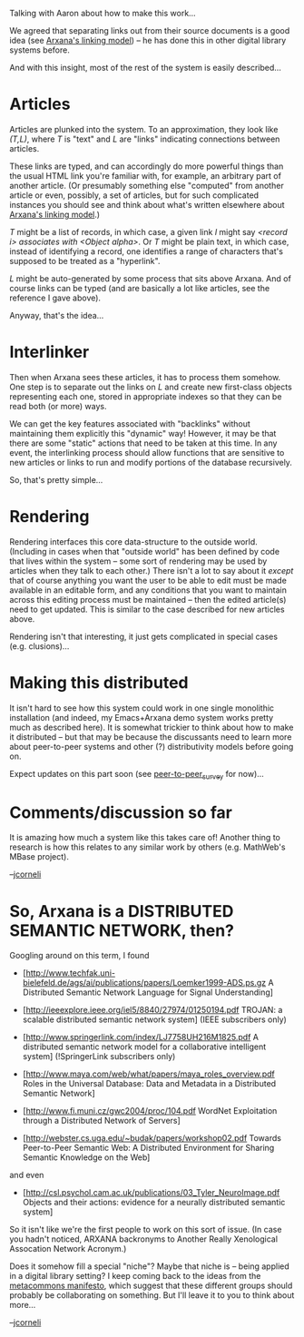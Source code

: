#+STARTUP: showeverything logdone
#+options: num:nil

Talking with Aaron about how to make this work... 

We agreed that separating links out from their source documents is
a good idea (see [[file:Arxana's linking model.org][Arxana's linking model]]) -- he has done this
in other digital library systems before.

And with this insight, most of the rest of the system is easily described...

* Articles

Articles are plunked into the system.  To an approximation, they
look like /(T,L)/, where /T/ is "text" and /L/ are "links"
indicating connections between articles. 

These links are typed, and can accordingly do more powerful things
than the usual HTML link you're familiar with, for example, an
arbitrary part of another article. (Or presumably something else
"computed" from another article or even, possibly, a set of articles,
but for such complicated instances you should see and
think about what's written elsewhere about [[file:Arxana's linking model.org][Arxana's linking model]].)

/T/ might be a list of records, in which
case, a given link /l/ might say /<record i> associates with
<Object alpha>/.  Or /T/ might be plain text, in which case,
instead of identifying a record, one identifies a range of characters
that's supposed to be treated as a "hyperlink".

/L/ might be auto-generated by some process that sits above Arxana.
And of course links can be typed (and are basically a lot like articles,
see the reference I gave above).

Anyway, that's the idea...

* Interlinker

Then when Arxana sees these articles, it has to process them somehow.
One step is to separate out the links on /L/ and create new first-class
objects representing each one, stored in appropriate indexes so that
they can be read both (or more) ways.  

We can get the key features associated with "backlinks" without maintaining
them explicitly this "dynamic" way! However, it may be that there are
some "static" actions that need to be taken at this time. In any event,
the interlinking process should allow functions that are sensitive to
new articles or links to run and modify portions of the database
recursively.

So, that's pretty simple...

* Rendering

Rendering interfaces this core data-structure to the outside world.
(Including in cases when that "outside world" has been defined by
code that lives within the system -- some sort of rendering may
be used by articles when they talk to each other.)  There isn't
a lot to say about it /except/ that of course anything you want
the user to be able to edit must be made available in an editable
form, and any conditions that you want to maintain across this
editing process must be maintained -- then the edited article(s)
need to get updated.  This is similar to the case described
for new articles above.

Rendering isn't that interesting, it just gets complicated in
special cases (e.g. clusions)...

* Making this distributed

It isn't hard to see how this system could work in one single
monolithic installation (and indeed, my Emacs+Arxana demo system works
pretty much as described here).  It is somewhat trickier to
think about how to make it distributed -- but that may be because
the discussants need to learn more about peer-to-peer systems
and other (?) distributivity models before going on. 

Expect updates on this part soon (see [[file:peer-to-peer_survey.org][peer-to-peer_survey]] for now)...

* Comments/discussion so far

It is amazing how much a system like this takes care of!  Another
thing to research is how this relates to any similar work by 
others (e.g. MathWeb's MBase project).

--[[file:jcorneli.org][jcorneli]]

* So, Arxana is a DISTRIBUTED SEMANTIC NETWORK, then?

Googling around on this term, I found

 * [http://www.techfak.uni-bielefeld.de/ags/ai/publications/papers/Loemker1999-ADS.ps.gz A Distributed Semantic Network Language for Signal Understanding]

 * [http://ieeexplore.ieee.org/iel5/8840/27974/01250194.pdf TROJAN: a scalable distributed semantic network system] (IEEE subscribers only)

 * [http://www.springerlink.com/index/LJ7758UH216M1825.pdf A distributed semantic network model for a collaborative intelligent system] (!SpringerLink subscribers only)

 * [http://www.maya.com/web/what/papers/maya_roles_overview.pdf Roles in the Universal Database: Data and Metadata in a Distributed Semantic Network]

 * [http://www.fi.muni.cz/gwc2004/proc/104.pdf WordNet Exploitation through a Distributed Network of Servers]

 * [http://webster.cs.uga.edu/~budak/papers/workshop02.pdf Towards Peer-to-Peer Semantic Web: A Distributed Environment for Sharing Semantic Knowledge on the Web]

and even

 * [http://csl.psychol.cam.ac.uk/publications/03_Tyler_NeuroImage.pdf Objects and their actions: evidence for a neurally distributed semantic system]

So it isn't like we're the first people to work on this sort of issue.
(In case you hadn't noticed, ARXANA backronyms to Another Really
Xenological Assocation Network Acronym.)

Does it somehow fill a special "niche"?  Maybe that niche is -- being
applied in a digital library setting?  I keep coming back to the ideas
from the [[file:metacommons manifesto.org][metacommons manifesto]], which suggest that these different
groups should probably be collaborating on something.  But I'll leave
it to you to think about more...

--[[file:jcorneli.org][jcorneli]]
